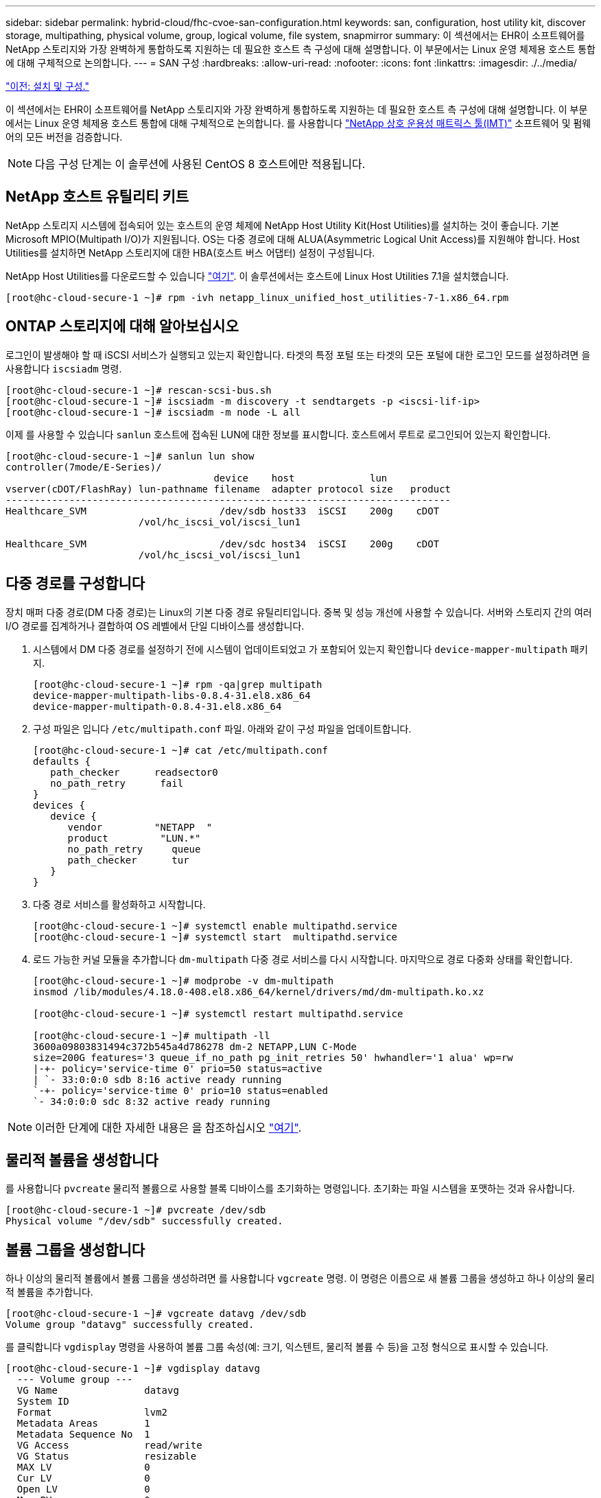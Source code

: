 ---
sidebar: sidebar 
permalink: hybrid-cloud/fhc-cvoe-san-configuration.html 
keywords: san, configuration, host utility kit, discover storage, multipathing, physical volume, group, logical volume, file system, snapmirror 
summary: 이 섹션에서는 EHR이 소프트웨어를 NetApp 스토리지와 가장 완벽하게 통합하도록 지원하는 데 필요한 호스트 측 구성에 대해 설명합니다. 이 부문에서는 Linux 운영 체제용 호스트 통합에 대해 구체적으로 논의합니다. 
---
= SAN 구성
:hardbreaks:
:allow-uri-read: 
:nofooter: 
:icons: font
:linkattrs: 
:imagesdir: ./../media/


link:fhc-cvoe-installation-and-configuration.html["이전: 설치 및 구성."]

[role="lead"]
이 섹션에서는 EHR이 소프트웨어를 NetApp 스토리지와 가장 완벽하게 통합하도록 지원하는 데 필요한 호스트 측 구성에 대해 설명합니다. 이 부문에서는 Linux 운영 체제용 호스트 통합에 대해 구체적으로 논의합니다. 를 사용합니다 https://imt.netapp.com/matrix/["NetApp 상호 운용성 매트릭스 툴(IMT)"^] 소프트웨어 및 펌웨어의 모든 버전을 검증합니다.


NOTE: 다음 구성 단계는 이 솔루션에 사용된 CentOS 8 호스트에만 적용됩니다.



== NetApp 호스트 유틸리티 키트

NetApp 스토리지 시스템에 접속되어 있는 호스트의 운영 체제에 NetApp Host Utility Kit(Host Utilities)를 설치하는 것이 좋습니다. 기본 Microsoft MPIO(Multipath I/O)가 지원됩니다. OS는 다중 경로에 대해 ALUA(Asymmetric Logical Unit Access)를 지원해야 합니다. Host Utilities를 설치하면 NetApp 스토리지에 대한 HBA(호스트 버스 어댑터) 설정이 구성됩니다.

NetApp Host Utilities를 다운로드할 수 있습니다 https://mysupport.netapp.com/site/products/all/details/hostutilities/downloads-tab["여기"^]. 이 솔루션에서는 호스트에 Linux Host Utilities 7.1을 설치했습니다.

....
[root@hc-cloud-secure-1 ~]# rpm -ivh netapp_linux_unified_host_utilities-7-1.x86_64.rpm
....


== ONTAP 스토리지에 대해 알아보십시오

로그인이 발생해야 할 때 iSCSI 서비스가 실행되고 있는지 확인합니다. 타겟의 특정 포털 또는 타겟의 모든 포털에 대한 로그인 모드를 설정하려면 을 사용합니다 `iscsiadm` 명령.

....
[root@hc-cloud-secure-1 ~]# rescan-scsi-bus.sh
[root@hc-cloud-secure-1 ~]# iscsiadm -m discovery -t sendtargets -p <iscsi-lif-ip>
[root@hc-cloud-secure-1 ~]# iscsiadm -m node -L all
....
이제 를 사용할 수 있습니다 `sanlun` 호스트에 접속된 LUN에 대한 정보를 표시합니다. 호스트에서 루트로 로그인되어 있는지 확인합니다.

....
[root@hc-cloud-secure-1 ~]# sanlun lun show
controller(7mode/E-Series)/
                                    device    host             lun
vserver(cDOT/FlashRay) lun-pathname filename  adapter protocol size   product
-----------------------------------------------------------------------------
Healthcare_SVM                       /dev/sdb host33  iSCSI    200g    cDOT
                       /vol/hc_iscsi_vol/iscsi_lun1

Healthcare_SVM                       /dev/sdc host34  iSCSI    200g    cDOT
                       /vol/hc_iscsi_vol/iscsi_lun1
....


== 다중 경로를 구성합니다

장치 매퍼 다중 경로(DM 다중 경로)는 Linux의 기본 다중 경로 유틸리티입니다. 중복 및 성능 개선에 사용할 수 있습니다. 서버와 스토리지 간의 여러 I/O 경로를 집계하거나 결합하여 OS 레벨에서 단일 디바이스를 생성합니다.

. 시스템에서 DM 다중 경로를 설정하기 전에 시스템이 업데이트되었고 가 포함되어 있는지 확인합니다 `device-mapper-multipath` 패키지.
+
....
[root@hc-cloud-secure-1 ~]# rpm -qa|grep multipath
device-mapper-multipath-libs-0.8.4-31.el8.x86_64
device-mapper-multipath-0.8.4-31.el8.x86_64
....
. 구성 파일은 입니다 `/etc/multipath.conf` 파일. 아래와 같이 구성 파일을 업데이트합니다.
+
....
[root@hc-cloud-secure-1 ~]# cat /etc/multipath.conf
defaults {
   path_checker      readsector0
   no_path_retry      fail
}
devices {
   device {
      vendor         "NETAPP  "
      product         "LUN.*"
      no_path_retry     queue
      path_checker      tur
   }
}
....
. 다중 경로 서비스를 활성화하고 시작합니다.
+
....
[root@hc-cloud-secure-1 ~]# systemctl enable multipathd.service
[root@hc-cloud-secure-1 ~]# systemctl start  multipathd.service
....
. 로드 가능한 커널 모듈을 추가합니다 `dm-multipath` 다중 경로 서비스를 다시 시작합니다. 마지막으로 경로 다중화 상태를 확인합니다.
+
....
[root@hc-cloud-secure-1 ~]# modprobe -v dm-multipath
insmod /lib/modules/4.18.0-408.el8.x86_64/kernel/drivers/md/dm-multipath.ko.xz

[root@hc-cloud-secure-1 ~]# systemctl restart multipathd.service

[root@hc-cloud-secure-1 ~]# multipath -ll
3600a09803831494c372b545a4d786278 dm-2 NETAPP,LUN C-Mode
size=200G features='3 queue_if_no_path pg_init_retries 50' hwhandler='1 alua' wp=rw
|-+- policy='service-time 0' prio=50 status=active
| `- 33:0:0:0 sdb 8:16 active ready running
`-+- policy='service-time 0' prio=10 status=enabled
`- 34:0:0:0 sdc 8:32 active ready running
....



NOTE: 이러한 단계에 대한 자세한 내용은 을 참조하십시오 https://docs.netapp.com/us-en/ontap-sanhost/hu_centos_80.html["여기"^].



== 물리적 볼륨을 생성합니다

를 사용합니다 `pvcreate` 물리적 볼륨으로 사용할 블록 디바이스를 초기화하는 명령입니다. 초기화는 파일 시스템을 포맷하는 것과 유사합니다.

....
[root@hc-cloud-secure-1 ~]# pvcreate /dev/sdb
Physical volume "/dev/sdb" successfully created.
....


== 볼륨 그룹을 생성합니다

하나 이상의 물리적 볼륨에서 볼륨 그룹을 생성하려면 를 사용합니다 `vgcreate` 명령. 이 명령은 이름으로 새 볼륨 그룹을 생성하고 하나 이상의 물리적 볼륨을 추가합니다.

....
[root@hc-cloud-secure-1 ~]# vgcreate datavg /dev/sdb
Volume group "datavg" successfully created.
....
를 클릭합니다 `vgdisplay` 명령을 사용하여 볼륨 그룹 속성(예: 크기, 익스텐트, 물리적 볼륨 수 등)을 고정 형식으로 표시할 수 있습니다.

....
[root@hc-cloud-secure-1 ~]# vgdisplay datavg
  --- Volume group ---
  VG Name               datavg
  System ID
  Format                lvm2
  Metadata Areas        1
  Metadata Sequence No  1
  VG Access             read/write
  VG Status             resizable
  MAX LV                0
  Cur LV                0
  Open LV               0
  Max PV                0
  Cur PV                1
  Act PV                1
  VG Size               <200.00 GiB
  PE Size               4.00 MiB
  Total PE              51199
  Alloc PE / Size       0 / 0
  Free  PE / Size       51199 / <200.00 GiB
  VG UUID               C7jmI0-J0SS-Cq91-t6b4-A9xw-nTfi-RXcy28
....


== 논리적 볼륨을 생성합니다

논리적 볼륨을 생성할 때 볼륨 그룹을 구성하는 물리적 볼륨에서 사용 가능한 익스텐트를 사용하여 볼륨 그룹에서 논리적 볼륨이 조각됩니다.

....
[root@hc-cloud-secure-1 ~]# lvcreate - l 100%FREE -n datalv datavg
Logical volume "datalv" created.
....
이 명령은 라는 논리적 볼륨을 생성합니다 `datalv` 에서는 볼륨 그룹의 할당되지 않은 모든 공간을 사용합니다 `datavg`.



== 파일 시스템을 생성합니다

....
[root@hc-cloud-secure-1 ~]# mkfs.xfs -K /dev/datavg/datalv
meta-data=/dev/datavg/datalv     isize=512    agcount=4, agsize=13106944 blks
         =                       sectsz=4096  attr=2, projid32bit=1
         =                       crc=1        finobt=1, sparse=1, rmapbt=0
         =                       reflink=1    bigtime=0 inobtcount=0
data     =                       bsize=4096   blocks=52427776, imaxpct=25
         =                       sunit=0      swidth=0 blks
naming   =version 2              bsize=4096   ascii-ci=0, ftype=1
log      =internal log           bsize=4096   blocks=25599, version=2
         =                       sectsz=4096  sunit=1 blks, lazy-count=1
realtime =none                   extsz=4096   blocks=0, rtextents=0
....


== 마운트할 폴더를 만듭니다

....
[root@hc-cloud-secure-1 ~]# mkdir /file1
....


== 파일 시스템을 마운트합니다

....
[root@hc-cloud-secure-1 ~]# mount -t xfs /dev/datavg/datalv /file1

[root@hc-cloud-secure-1 ~]# df -k
Filesystem                1K-blocks    Used Available Use% Mounted on
devtmpfs                    8072804       0   8072804   0% /dev
tmpfs                       8103272       0   8103272   0% /dev/shm
tmpfs                       8103272    9404   8093868   1% /run
tmpfs                       8103272       0   8103272   0% /sys/fs/cgroup
/dev/mapper/cs-root        45496624 5642104  39854520  13% /
/dev/sda2                   1038336  258712    779624  25% /boot
/dev/sda1                    613184    7416    605768   2% /boot/efi
tmpfs                       1620652      12   1620640   1% /run/user/42
tmpfs                       1620652       0   1620652   0% /run/user/0
/dev/mapper/datavg-datalv 209608708 1494520 208114188   1% /file1
....
이러한 작업에 대한 자세한 내용은 페이지를 참조하십시오 link:https://access.redhat.com/documentation/en-us/red_hat_enterprise_linux/5/html/logical_volume_manager_administration/lvm_cli["LVM 관리 및 CLI 명령"].



== 데이터 생성

 `Dgen.pl` 는 EHR의 I/O 시뮬레이터(GenerateIO)용 영구 스크립트 데이터 생성기입니다. EHR을 통해 LUN 내부 데이터를 생성할 수 있습니다 `Dgen.pl` 스크립트. 이 스크립트는 EHR 데이터베이스 내에서 찾을 수 있는 것과 유사한 데이터를 만들도록 설계되었습니다.

....
[root@hc-cloud-secure-1 ~]# cd GenerateIO-1.17.3/

[root@hc-cloud-secure-1 GenerateIO-1.17.3]# ./dgen.pl --directory /file1 --jobs 80

[root@hc-cloud-secure-1 ~]# cd /file1/
[root@hc-cloud-secure-1 file1]# ls
dir01  dir05  dir09  dir13  dir17  dir21  dir25  dir29  dir33  dir37  dir41  dir45  dir49  dir53  dir57  dir61  dir65  dir69  dir73  dir77  dir02  dir06  dir10  dir14  dir18  dir22  dir26  dir30  dir34  dir38  dir42  dir46  dir50  dir54  dir58  dir62  dir66  dir70  dir74  dir78  dir03  dir07  dir11  dir15  dir19  dir23  dir27  dir31  dir35  dir39  dir43  dir47  dir51  dir55  dir59  dir63  dir67  dir71  dir75  dir79  dir04  dir08  dir12  dir16  dir20  dir24  dir28  dir32  dir36  dir40  dir44  dir48  dir52  dir56  dir60  dir64  dir68  dir72  dir76  dir80

[root@hc-cloud-secure-1 file1]# df -k .
Filesystem                 1K-blocks  Used       Available  Use%  Mounted on
/dev/mapper/datavg-datalv  209608708  178167156  31441552   85%   /file1
....
를 실행하는 동안 `Dgen.pl` 스크립트는 기본적으로 파일 시스템의 85%를 데이터 생성에 사용합니다.



== 사내 ONTAP와 Cloud Volumes ONTAP 간에 SnapMirror 복제를 구성합니다

NetApp SnapMirror는 LAN 또는 WAN을 통해 데이터를 고속으로 복제하여 가상 환경과 기존 환경 모두에서 높은 데이터 가용성과 빠른 데이터 복제를 실현할 수 있습니다. 데이터를 NetApp 스토리지 시스템에 복제하고 2차 데이터를 지속적으로 업데이트함으로써 데이터가 최신 상태로 유지되고 필요할 때마다 사용할 수 있고 외부 복제 서버가 필요하지 않습니다.

온프레미스 ONTAP 시스템과 CVO 간에 SnapMirror 복제를 구성하려면 다음 단계를 완료하십시오.

. 탐색 메뉴에서 * Storage * > * Canvas * 를 선택합니다.
. Canvas에서 소스 볼륨이 포함된 작업 환경을 선택하고 볼륨을 복제할 작업 환경으로 끈 다음 * Replication * 을 선택합니다.
+
image:fhc-cvoe-image8.jpeg["이 스크린샷은 온프레미스 ONTAP 인스턴스의 드롭다운에서 복제를 선택한 BlueXP Canvas 화면을 보여 줍니다."]

+
나머지 단계에서는 Cloud Volumes ONTAP와 온프레미스 ONTAP 클러스터 간에 동기식 관계를 만드는 방법을 설명합니다.

. * 소스 및 대상 피어링 설정 * 이 페이지가 나타나면 클러스터 피어 관계에 대한 모든 인터클러스터 LIF를 선택합니다.
+
image:fhc-cvoe-image9.png["이 스크린샷은 BlueXP 소스 피어링 설정 화면을 보여줍니다."]

. * 소스 볼륨 선택. * 복제할 볼륨을 선택합니다.
+
image:fhc-cvoe-image10.jpeg["이 스크린샷은 볼륨 14개가 표시된 BlueXP 소스 볼륨 선택 화면을 보여줍니다."]

. * 대상 디스크 유형 및 계층화. * 타겟이 Cloud Volumes ONTAP 시스템인 경우 대상 디스크 유형을 선택하고 데이터 계층화 활성화 여부를 선택합니다.
+
image:fhc-cvoe-image11.jpeg["이 스크린샷은 범용 SSD가 선택된 BlueXP 대상 디스크 유형 화면을 보여줍니다."]

. * 대상 볼륨 이름: * 대상 볼륨 이름을 지정하고 대상 애그리게이트를 선택합니다. 대상이 ONTAP 클러스터인 경우 대상 스토리지 VM도 지정해야 합니다.
+
image:fhc-cvoe-image12.jpeg["이 스크린샷은 관련 정보를 입력한 BlueXP 대상 볼륨 이름 화면을 보여줍니다."]

. * 최대 전송 속도. * 데이터를 전송할 수 있는 최대 속도(초당 메가바이트)를 지정합니다.
+
image:fhc-cvoe-image13.jpeg["이 스크린샷은 100MB/s가 입력된 BlueXP 최대 전송 속도 화면을 보여줍니다."]

. * 복제 정책. * 기본 정책을 선택하거나 * 추가 정책 * 을 클릭한 다음 고급 정책 중 하나를 선택합니다. 도움이 필요한 경우 https://docs.netapp.com/us-en/cloud-manager-replication/concept-replication-policies.html["복제 정책에 대해 자세히 알아보십시오"^].
+
image:fhc-cvoe-image14.jpeg["이 스크린샷은 미러 또는 미러 및 백업의 기본 정책이 표시된 BlueXP 복제 정책 페이지를 보여 줍니다."]

. 별표. * 1회 복사 또는 반복 일정을 선택합니다. 몇 가지 기본 스케줄을 사용할 수 있습니다. 다른 일정을 사용하려면 에서 새 일정을 만들어야 합니다 `destination cluster` System Manager 사용:
+
image:fhc-cvoe-image15.jpeg["이 스크린샷은 여러 타이밍 옵션이 표시된 BlueXP 복제 설정 일정 화면을 보여 줍니다."]

. * 검토. * 선택 사항을 검토하고 * Go * 를 클릭합니다.
+
image:fhc-cvoe-image16.jpeg["이 스크린샷은 BlueXP Replication Setup Review and Approve(BlueXP 복제 설정 검토 및 승인) 화면을 보여 줍니다."]



이러한 구성 단계에 대한 자세한 내용은 을 참조하십시오 https://docs.netapp.com/us-en/cloud-manager-replication/task-replicating-data.html["여기"^].

BlueXP는 데이터 복제 프로세스를 시작합니다. 이제 사내 ONTAP 시스템과 Cloud Volumes ONTAP 간에 설정된 * 복제 * 서비스를 확인할 수 있습니다.

image:fhc-cvoe-image17.jpeg["이 스크린샷은 CVO 인스턴스와 온-프레미스 ONTAP 인스턴스 사이의 선으로 표시된 복제 서비스가 포함된 BlueXP Canvas 화면을 보여 줍니다."]

Cloud Volumes ONTAP 클러스터에서 새로 생성된 볼륨을 볼 수 있습니다.

image:fhc-cvoe-image18.png["이 스크린샷은 새 볼륨이 표시된 BlueXP 볼륨 탭을 보여줍니다."]

또한, 온프레미스 볼륨과 클라우드 볼륨 사이에 SnapMirror 관계가 설정되어 있는지 확인할 수도 있습니다.

image:fhc-cvoe-image19.jpeg["이 스크린샷은 방금 생성한 복제 관계에 대한 정보가 포함된 BlueXP 복제 탭을 보여 줍니다."]

복제 작업에 대한 자세한 내용은 * Replication * 탭에서 확인할 수 있습니다.

image:fhc-cvoe-image20.png["이 스크린샷은 복제 탭 아래에 확장된 정보를 보여 줍니다."]

link:fhc-cvoe-solution-validation.html["다음: 솔루션 검증."]
